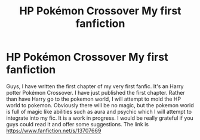 #+TITLE: HP Pokémon Crossover My first fanfiction

* HP Pokémon Crossover My first fanfiction
:PROPERTIES:
:Author: vurio
:Score: 5
:DateUnix: 1601370960.0
:DateShort: 2020-Sep-29
:FlairText: Self-Promotion
:END:
Guys, I have written the first chapter of my very first fanfic. It's an Harry potter Pokémon Crossover. I have just published the first chapter. Rather than have Harry go to the pokemon world, I will attempt to mold the HP world to pokemon. Obviously there will be no magic, but the pokemon world is full of magic like abilities such as aura and psychic which I will attempt to integrate into my fic. It is a work in progress. I would be really grateful if you guys could read it and offer some suggestions. The link is [[https://www.fanfiction.net/s/13707669]]

